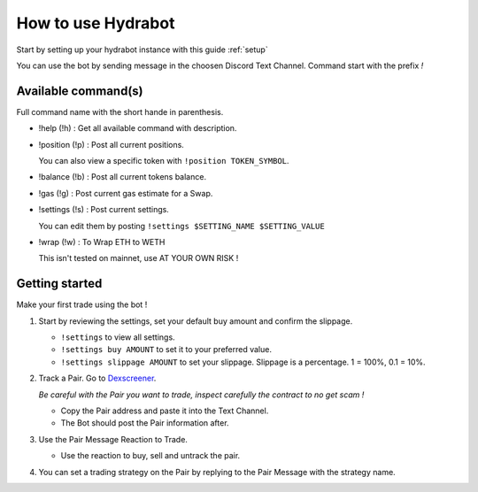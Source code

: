 How to use Hydrabot
=====================
Start by setting up your hydrabot instance with this guide :ref:`setup`

You can use the bot by sending message in the choosen Discord Text Channel.
Command start with the prefix *!*

Available command(s)
-----------------------
Full command name with the short hande in parenthesis.


* !help (!h) : Get all available command with description.

* !position (!p) : Post all current positions.

  You can also view a specific token with ``!position TOKEN_SYMBOL``.

* !balance (!b) : Post all current tokens balance.

* !gas (!g) : Post current gas estimate for a Swap.

* !settings (!s) : Post current settings.
  
  You can edit them by posting ``!settings $SETTING_NAME $SETTING_VALUE``

* !wrap (!w) : To Wrap ETH to WETH
 
  This isn't tested on mainnet, use AT YOUR OWN RISK !


Getting started
-----------------
Make your first trade using the bot !

1. Start by reviewing the settings, set your default buy amount and confirm the slippage.

   * ``!settings`` to view all settings.
   * ``!settings buy AMOUNT`` to set it to your preferred value.
   * ``!settings slippage AMOUNT`` to set your slippage. Slippage is a percentage. 1 = 100%, 0.1 = 10%.


2. Track a Pair. Go to `Dexscreener <https://dexscreener.com>`_.

   *Be careful with the Pair you want to trade, inspect carefully the contract to no get scam !*

   * Copy the Pair address and paste it into the Text Channel.
   * The Bot should post the Pair information after.


3. Use the Pair Message Reaction to Trade.

   * Use the reaction to buy, sell and untrack the pair.


4. You can set a trading strategy on the Pair by replying to the Pair Message with the strategy name.

